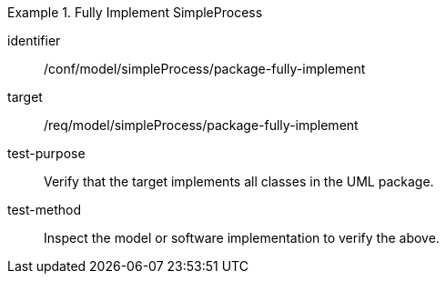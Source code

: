 [abstract_test]
.Fully Implement SimpleProcess
====
[%metadata]
identifier:: /conf/model/simpleProcess/package-fully-implement 

target:: /req/model/simpleProcess/package-fully-implement 
test-purpose:: Verify that the target implements all classes in the UML package.
test-method:: 
Inspect the model or software implementation to verify the above. 
====